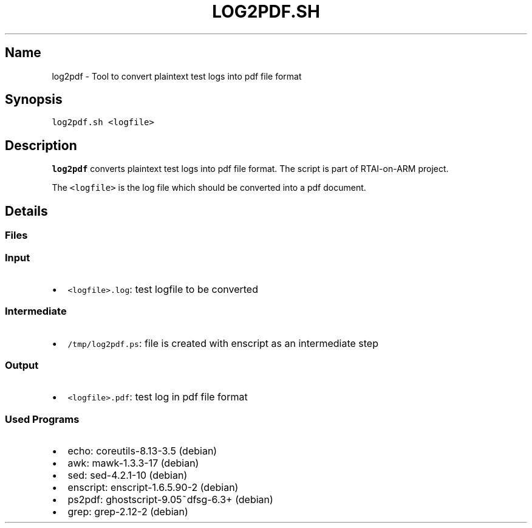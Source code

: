 .TH LOG2PDF.SH 1 "2017-10-08" log2pdf.sh
.SH Name
.PP
log2pdf - Tool to convert plaintext test logs into pdf file format
.SH Synopsis
.PP
\f[C]log2pdf.sh\ <logfile>\f[]
.SH Description
.PP
\f[B]log2pdf\f[] converts plaintext test logs into pdf file format.
The script is part of RTAI-on-ARM project.
.PP
The \f[C]<logfile>\f[] is the log file which should be converted into a
pdf document.
.SH Details
.SS Files
.SS Input
.IP \[bu] 2
\f[C]<logfile>.log\f[]: test logfile to be converted
.SS Intermediate
.IP \[bu] 2
\f[C]/tmp/log2pdf.ps\f[]: file is created with enscript as an
intermediate step
.SS Output
.IP \[bu] 2
\f[C]<logfile>.pdf\f[]: test log in pdf file format
.SS Used Programs
.IP \[bu] 2
echo: coreutils-8.13-3.5 (debian)
.IP \[bu] 2
awk: mawk-1.3.3-17 (debian)
.IP \[bu] 2
sed: sed-4.2.1-10 (debian)
.IP \[bu] 2
enscript: enscript-1.6.5.90-2 (debian)
.IP \[bu] 2
ps2pdf: ghostscript-9.05~dfsg-6.3+ (debian)
.IP \[bu] 2
grep: grep-2.12-2 (debian)
